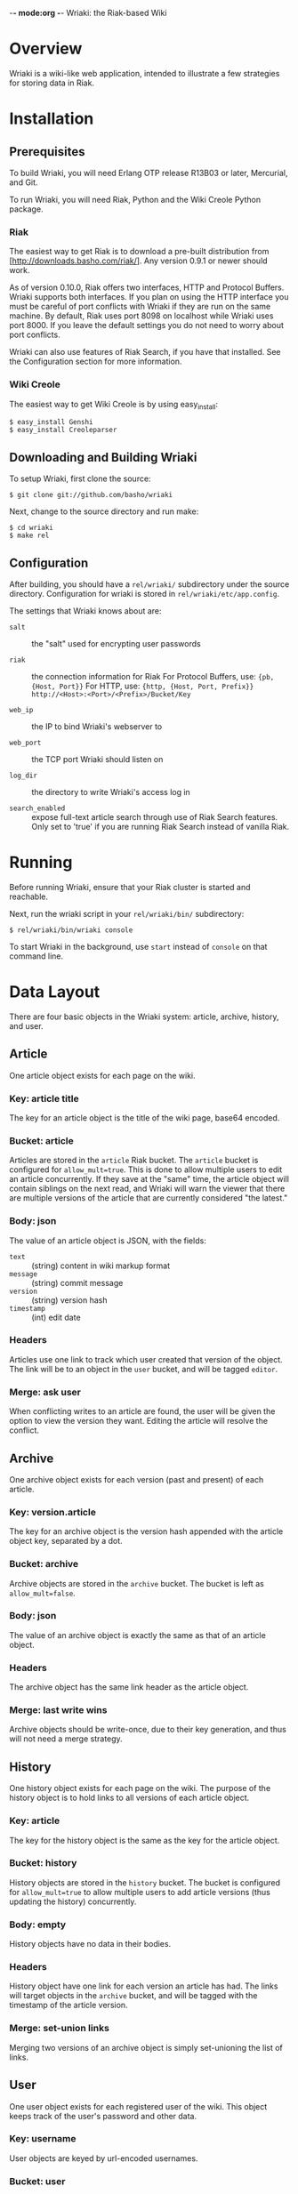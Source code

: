 -*- mode:org -*-
Wriaki: the Riak-based Wiki

* Overview

Wriaki is a wiki-like web application, intended to illustrate a few
strategies for storing data in Riak.

* Installation

** Prerequisites

To build Wriaki, you will need Erlang OTP release R13B03 or later,
Mercurial, and Git.

To run Wriaki, you will need Riak, Python and the Wiki Creole Python
package.

*** Riak

The easiest way to get Riak is to download a pre-built distribution
from [http://downloads.basho.com/riak/].  Any version 0.9.1 or newer
should work.

As of version 0.10.0, Riak offers two interfaces, HTTP and Protocol 
Buffers. Wriaki supports both interfaces. If you plan on using the 
HTTP interface you must be careful of port conflicts with Wriaki if 
they are run on the same machine. By default, Riak uses port 8098 on 
localhost while Wriaki uses port 8000. If you leave the default settings 
you do not need to worry about port conflicts.

Wriaki can also use features of Riak Search, if you have that
installed.  See the Configuration section for more information.

*** Wiki Creole

The easiest way to get Wiki Creole is by using easy_install:

: $ easy_install Genshi
: $ easy_install Creoleparser

** Downloading and Building Wriaki

To setup Wriaki, first clone the source:

: $ git clone git://github.com/basho/wriaki

Next, change to the source directory and run make:

: $ cd wriaki
: $ make rel

** Configuration

After building, you should have a =rel/wriaki/= subdirectory under the
source directory.  Configuration for wriaki is stored in
=rel/wriaki/etc/app.config=.

The settings that Wriaki knows about are:

 + =salt= :: the "salt" used for encrypting user passwords

 + =riak= :: the connection information for Riak
             For Protocol Buffers, use: ={pb, {Host, Port}}=
             For HTTP, use: ={http, {Host, Port, Prefix}}=
                   =http://<Host>:<Port>/<Prefix>/Bucket/Key=

 + =web_ip= :: the IP to bind Wriaki's webserver to

 + =web_port= :: the TCP port Wriaki should listen on

 + =log_dir= :: the directory to write Wriaki's access log in

 + =search_enabled= :: expose full-text article search through use of
                       Riak Search features.  Only set to 'true' if you
                       are running Riak Search instead of vanilla Riak.

* Running

Before running Wriaki, ensure that your Riak cluster is started and
reachable.

Next, run the wriaki script in your =rel/wriaki/bin/= subdirectory:

: $ rel/wriaki/bin/wriaki console

To start Wriaki in the background, use =start= instead of =console= on
that command line.

* Data Layout

There are four basic objects in the Wriaki system: article, archive,
history, and user.

** Article

One article object exists for each page on the wiki.

*** Key: article title

The key for an article object is the title of the wiki page,
base64 encoded.

*** Bucket: article

Articles are stored in the =article= Riak bucket.  The =article=
bucket is configured for =allow_mult=true=.  This is done to allow
multiple users to edit an article concurrently.  If they save at the
"same" time, the article object will contain siblings on the next
read, and Wriaki will warn the viewer that there are multiple versions
of the article that are currently considered "the latest."

*** Body: json

The value of an article object is JSON, with the fields:
 + =text= :: (string) content in wiki markup format
 + =message= :: (string) commit message
 + =version= :: (string) version hash
 + =timestamp= :: (int) edit date

*** Headers

Articles use one link to track which user created that version of the
object.  The link will be to an object in the =user= bucket, and will
be tagged =editor=.

*** Merge: ask user

When conflicting writes to an article are found, the user will be
given the option to view the version they want.  Editing the article
will resolve the conflict.

** Archive

One archive object exists for each version (past and present) of each
article.

*** Key: version.article

The key for an archive object is the version hash appended with the
article object key, separated by a dot.

*** Bucket: archive

Archive objects are stored in the =archive= bucket.  The bucket is
left as =allow_mult=false=.

*** Body: json

The value of an archive object is exactly the same as that of an
article object.

*** Headers

The archive object has the same link header as the article object.

*** Merge: last write wins

Archive objects should be write-once, due to their key generation, and
thus will not need a merge strategy.

** History

One history object exists for each page on the wiki.  The purpose of
the history object is to hold links to all versions of each article
object.

*** Key: article

The key for the history object is the same as the key for the article
object.

*** Bucket: history

History objects are stored in the =history= bucket.  The bucket is
configured for =allow_mult=true= to allow multiple users to add
article versions (thus updating the history) concurrently.

*** Body: empty

History objects have no data in their bodies.

*** Headers

History object have one link for each version an article has had.  The
links will target objects in the =archive= bucket, and will be tagged
with the timestamp of the article version.

*** Merge: set-union links

Merging two versions of an archive object is simply set-unioning the
list of links.

** User

One user object exists for each registered user of the wiki.  This
object keeps track of the user's password and other data.

*** Key: username

User objects are keyed by url-encoded usernames.

*** Bucket: user

User objects are stored in the =user= bucket.  The bucket is left as
=allow_mult=false= because only the user should be updating that
user's object (no concurrent writing).

*** Body: json

The value of a user object is JSON with the fields:

 + =email= :: (string) email address
 + =password= :: (string, base64) encrypted
 + =bio= :: (string) short biography

*** Headers

User object have no headers.

*** Merge: last write wins

No merge is needed for user objects.  They should only be edited by
their owners, and last-write-wins will be good enough to handle that.

** Session

One session object exists for each logged-in user.  This object keeps
track of when the user last pinged the wiki, and when they will be
automatically logged out.

*** Key: session token

Session objects are keyed by a randomly-generated session token.

*** Bucket: session

Session objects are stored in the =session= bucket.  This bucket is
left as =allow_mult=false= because only the active session should be
updating it.

*** Body: json

The value of a session object is JSON with the fields:

 + =username= :: (string) username for the user of this session
 + =expiry= :: (integer) time at which the session will expire

*** Headers

Session objects have no headers.

*** Merge: last write wins

No merge is needed for session objects.  They should only be editred
by the active session, and last-write-wins will be good enough to
handle that.

* Web Resources

Wriaki exposes the following resources:

 + =/user= :: login page, GET-only
 + =/user/<username>= :: User's settings

      GET: with no query parameters returns a page of public
           information about the user
           
           with query parameter =?edit=, returns a form for the user to
           update their information (user is redirected to
           non-query-parameter URL if this is not their login)

      PUT: change user data

      POST: login

 + =/user/<username>/<sessionid>= :: Session information

      GET: get expiry time of the session, also extends the session's
           expiry

      DELETE: remove the session, "logout"

 + =/wiki/<page name>= :: Wiki page

      GET: with no query parameters returns the rendered wiki page

           with query parameter =?edit=, returns a form for the user to
           edit the page

           with query parameter =?history=, returns a list of the known
           versions of the object

           with query parameter =?v=<version>=, returns the page
           rendered for the requested version

           with query paramaters
           =?diff&l=<left_version>&r=<right_version>= returns a
           line-by-line difference of the given versions

      PUT: store a new version of the wiki page

      POST: preview a new version of the wiki page

 + =/static/*= :: serve static files from disk

      GET: retrieve the specified file
